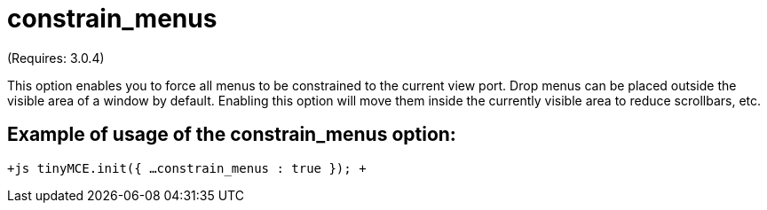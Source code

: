 = constrain_menus

(Requires: 3.0.4)

This option enables you to force all menus to be constrained to the current view port. Drop menus can be placed outside the visible area of a window by default. Enabling this option will move them inside the currently visible area to reduce scrollbars, etc.

[[example-of-usage-of-the-constrain_menus-option]]
== Example of usage of the constrain_menus option: 
anchor:exampleofusageoftheconstrain_menusoption[historical anchor]

`+js
tinyMCE.init({
  ...
  constrain_menus : true
});
+`
